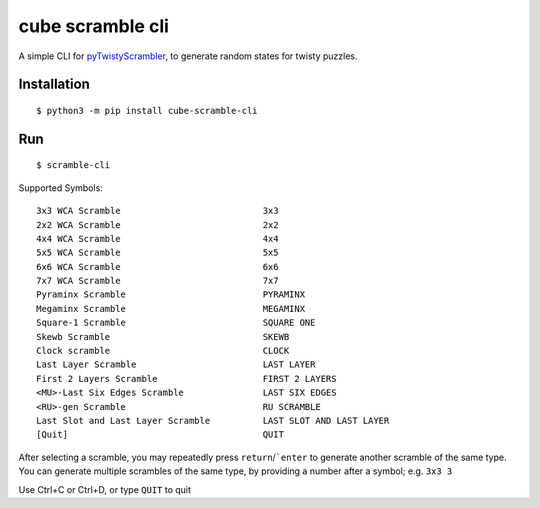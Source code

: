 =================
cube scramble cli
=================

.. image:: https://img.shields.io/pypi/v/cube_scramble_cli.svg
        :target: https://pypi.python.org/pypi/cube_scramble_cli


A simple CLI for pyTwistyScrambler_, to generate random states for twisty puzzles.

Installation
--------

::

    $ python3 -m pip install cube-scramble-cli

Run
--------

::

    $ scramble-cli

Supported Symbols:

::

  3x3 WCA Scramble                           3x3
  2x2 WCA Scramble                           2x2
  4x4 WCA Scramble                           4x4
  5x5 WCA Scramble                           5x5
  6x6 WCA Scramble                           6x6
  7x7 WCA Scramble                           7x7
  Pyraminx Scramble                          PYRAMINX
  Megaminx Scramble                          MEGAMINX
  Square-1 Scramble                          SQUARE ONE
  Skewb Scramble                             SKEWB
  Clock scramble                             CLOCK
  Last Layer Scramble                        LAST LAYER
  First 2 Layers Scramble                    FIRST 2 LAYERS
  <MU>-Last Six Edges Scramble               LAST SIX EDGES
  <RU>-gen Scramble                          RU SCRAMBLE
  Last Slot and Last Layer Scramble          LAST SLOT AND LAST LAYER
  [Quit]                                     QUIT

After selecting a scramble, you may repeatedly press ``return``/```enter``
to generate another scramble of the same type.
You can generate multiple scrambles of the same type,
by providing a number after a symbol; e.g. ``3x3 3``

Use Ctrl+C or Ctrl+D, or type ``QUIT`` to quit

.. _pyTwistyScrambler: https://github.com/euphwes/pyTwistyScrambler
.. _prompt_toolkit: https://github.com/prompt-toolkit/python-prompt-toolkit
